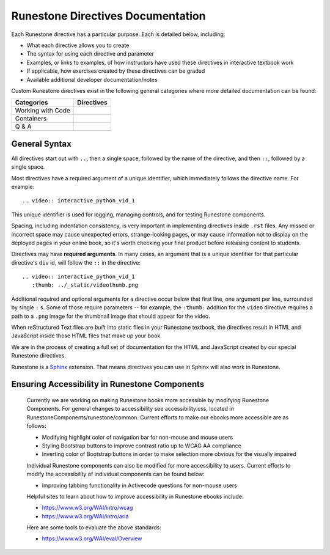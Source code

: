 Runestone Directives Documentation
==================================

Each Runestone directive has a particular purpose. Each is detailed below, including:

* What each directive allows you to create
* The syntax for using each directive and parameter
* Examples, or links to examples, of how instructors have used these directives in interactive textbook work
* If applicable, how exercises created by these directives can be graded
* Available additional developer documentation/notes

Custom Runestone directives exist in the following general categories
where more detailed documentation can be found:

================= ===================================
Categories        Directives
================= ===================================
Working with Code .. toctree::
                     :titlesonly:

                     directives/activecode
                     directives/codelens
                     directives/datafile
                     directives/blockly

Containers        .. toctree::
                     :titlesonly:

                     directives/disqus
                     directives/reveal
                     directives/tab
                     directives/video

Q & A             .. toctree::
                     :titlesonly:

                     directives/clickable
                     directives/dnd
                     directives/fitb
                     directives/choice
                     directives/parsons
                     directives/polls
                     directives/short
                     directives/usage
                     directives/numbering
================= ===================================

General Syntax
---------------

All directives start out with ``..``, then a single space, 
followed by the name of the directive, and then ``::``, followed by a single space.

Most directives have a required argument of a unique identifier, 
which immediately follows the directive name. 
For example::

    .. video:: interactive_python_vid_1

This unique identifier is used for logging, managing controls, and for testing Runestone components.

Spacing, including indentation consistency, 
is very important in implementing directives inside ``.rst`` files. 
Any missed or incorrect space may cause unexpected errors, 
strange-looking pages, or may cause information not to display on the deployed pages in your online book, 
so it's worth checking your final product before releasing content to students.

Directives may have **required arguments**. 
In many cases, an argument that is a unique identifier for that particular directive's ``div`` id, 
will follow the ``::`` in the directive::

    .. video:: interactive_python_vid_1
       :thumb: ../_static/videothumb.png

Additional required and optional arguments for a directive occur below that first line, 
one argument per line, surrounded by single ``:`` s. 
Some of those require parameters -- for example, the ``:thumb:`` addition for the ``video`` directive 
requires a path to a ``.png`` image for the thumbnail image that should appear for the video.

When reStructured Text files are *built* into static files in your Runestone textbook, 
the directives result in HTML and JavaScript inside those HTML files that make up your book.

We are in the process of creating a full set of documentation for the HTML and 
JavaScript created by our special Runestone directives.

Runestone is a `Sphinx <http://www.sphinx-doc.org/en/master/>`_ extension.
That means directives you can use in Sphinx will also work in Runestone.

Ensuring Accessibility in Runestone Components
----------------------------------------------
 
 Currently we are working on making Runestone books more accessible by modifying Runestone Components. For general changes to accessibility see accessibility.css, located in RunestoneComponents/runestone/common. Current efforts to make our ebooks more accessible are as follows:
 
 * Modifying highlight color of navigation bar for non-mouse and mouse users
 * Styling Bootstrap buttons to improve contrast ratio up to WCAG AA compliance
 * Inverting color of Bootstrap buttons in order to make selection more obvious for the visually impaired
 
 Individual Runestone components can also be modified for more accessibility to users. Current efforts to modify the accessibility of individual components can be found below:
 
 * Improving tabbing functionality in Activecode questions for non-mouse users
 
 Helpful sites to learn about how to improve accessibility in Runestone ebooks include:
 
 * https://www.w3.org/WAI/intro/wcag
 * https://www.w3.org/WAI/intro/aria
 
 Here are some tools to evaluate the above standards:
 
 * https://www.w3.org/WAI/eval/Overview
 

